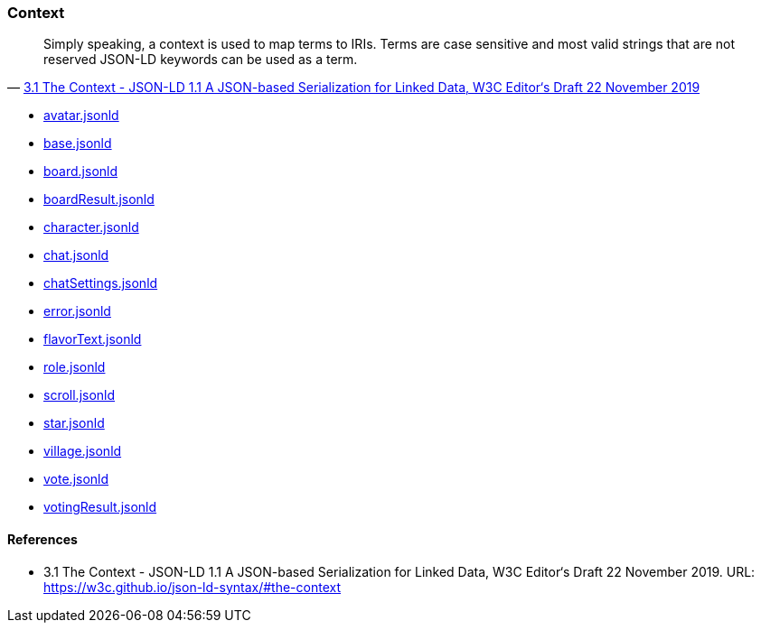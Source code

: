 === Context
:awestruct-layout: base
:showtitle:
:prev_section: defining-frontmatter
:next_section: creating-pages
:homepage: https://werewolf.world

[quote, 'https://w3c.github.io/json-ld-syntax/#the-context[3.1 The Context - JSON-LD 1.1 A JSON-based Serialization for Linked Data, W3C Editor&#8216;s Draft 22 November 2019]']
____
Simply speaking, a context is used to map terms to IRIs. Terms are case sensitive and most valid strings that are not reserved JSON-LD keywords can be used as a term. 
____

* https://werewolf.world/village/context/0.3/avatar.jsonld[avatar.jsonld]
* https://werewolf.world/village/context/0.3/base.jsonld[base.jsonld]
* https://werewolf.world/village/context/0.3/board.jsonld[board.jsonld]
* https://werewolf.world/village/context/0.3/boardResult.jsonld[boardResult.jsonld]
* https://werewolf.world/village/context/0.3/character.jsonld[character.jsonld]
* https://werewolf.world/village/context/0.3/chat.jsonld[chat.jsonld]
* https://werewolf.world/village/context/0.3/chatSettings.jsonld[chatSettings.jsonld]
* https://werewolf.world/village/context/0.3/error.jsonld[error.jsonld]
* https://werewolf.world/village/context/0.3/flavorText.jsonld[flavorText.jsonld]
* https://werewolf.world/village/context/0.3/role.jsonld[role.jsonld]
* https://werewolf.world/village/context/0.3/scroll.jsonld[scroll.jsonld]
* https://werewolf.world/village/context/0.3/star.jsonld[star.jsonld]
* https://werewolf.world/village/context/0.3/village.jsonld[village.jsonld]
* https://werewolf.world/village/context/0.3/vote.jsonld[vote.jsonld]
* https://werewolf.world/village/context/0.3/votingResult.jsonld[votingResult.jsonld]

==== References
* 3.1 The Context - JSON-LD 1.1 A JSON-based Serialization for Linked Data, W3C Editor&#8216;s Draft 22 November 2019. URL: https://w3c.github.io/json-ld-syntax/#the-context